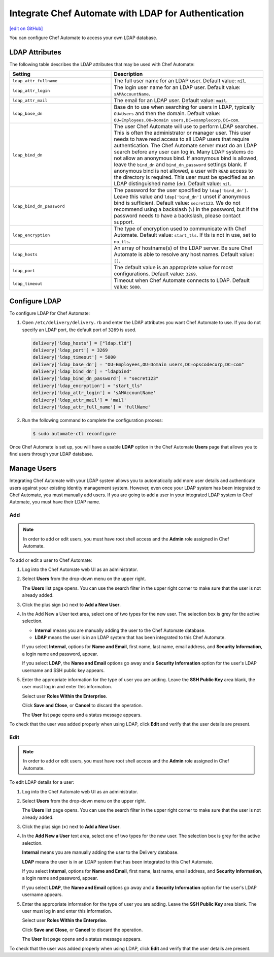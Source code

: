 =====================================================
Integrate Chef Automate with LDAP for Authentication
=====================================================
`[edit on GitHub] <https://github.com/chef/chef-web-docs/blob/master/chef_master/source/integrate_delivery_ldap.rst>`__

.. tag chef_automate_mark

.. image:: ../../images/chef_automate_full.png
   :width: 40px
   :height: 17px

.. end_tag

.. tag delivery_integration_ldap

You can configure Chef Automate to access your own LDAP database.

.. end_tag

LDAP Attributes
=====================================================
.. tag delivery_integration_ldap_attributes

The following table describes the LDAP attributes that may be used with Chef Automate:

.. list-table::
   :widths: 200 300
   :header-rows: 1

   * - Setting
     - Description
   * - ``ldap_attr_fullname``
     - The full user name for an LDAP user. Default value: ``nil``.
   * - ``ldap_attr_login``
     - The login user name for an LDAP user. Default value: ``sAMAccountName``.
   * - ``ldap_attr_mail``
     - The email for an LDAP user. Default value: ``mail``.
   * - ``ldap_base_dn``
     - Base dn to use when searching for users in LDAP, typically ``OU=Users`` and then the domain. Default value: ``OU=Employees,OU=Domain users,DC=examplecorp,DC=com``.
   * - ``ldap_bind_dn``
     - The user Chef Automate will use to perform LDAP searches. This is often the administrator or manager user. This user needs to have read access to all LDAP users that require authentication. The Chef Automate server must do an LDAP search before any user can log in. Many LDAP systems do not allow an anonymous bind. If anonymous bind is allowed, leave the ``bind_dn`` and ``bind_dn_password`` settings blank. If anonymous bind is not allowed, a user with ``READ`` access to the directory is required. This user must be specified as an LDAP distinguished name (``dn``). Default value: ``nil``.
   * - ``ldap_bind_dn_password``
     - The password for the user specified by ``ldap['bind_dn']``. Leave this value and ``ldap['bind_dn']`` unset if anonymous bind is sufficient. Default value: ``secret123``. We do not recommend using a backslash (``\``) in the password, but if the password needs to have a backslash, please contact support.
   * - ``ldap_encryption``
     - The type of encryption used to communicate with Chef Automate. Default value: ``start_tls``. If tls is not in use, set to ``no_tls``.
   * - ``ldap_hosts``
     - An array of hostname(s) of the LDAP server. Be sure Chef Automate is able to resolve any host names. Default value: ``[]``.
   * - ``ldap_port``
     - The default value is an appropriate value for most configurations. Default value: ``3269``.
   * - ``ldap_timeout``
     - Timeout when Chef Automate connects to LDAP. Default value: ``5000``.

.. end_tag

Configure LDAP
=====================================================
.. tag delivery_integration_ldap_configure

To configure LDAP for Chef Automate:

#. Open ``/etc/delivery/delivery.rb`` and enter the LDAP attributes you want Chef Automate to use. If you do not specify an LDAP port, the default port of ``3269`` is used.

   .. code-block:: ruby

      delivery['ldap_hosts'] = ["ldap.tld"]
      delivery['ldap_port'] = 3269
      delivery['ldap_timeout'] = 5000
      delivery['ldap_base_dn'] = "OU=Employees,OU=Domain users,DC=opscodecorp,DC=com"
      delivery['ldap_bind_dn'] = "ldapbind"
      delivery['ldap_bind_dn_password'] = "secret123"
      delivery['ldap_encryption'] = "start_tls"
      delivery['ldap_attr_login'] = 'sAMAccountName'
      delivery['ldap_attr_mail'] = 'mail'
      delivery['ldap_attr_full_name'] = 'fullName'

#. Run the following command to complete the configuration process:

   .. code-block:: bash

      $ sudo automate-ctl reconfigure

Once Chef Automate is set up, you will have a usable **LDAP** option in the Chef Automate **Users** page that allows you to find users through your LDAP database.

.. end_tag

Manage Users
=====================================================
.. tag delivery_integration_ldap_users

Integrating Chef Automate with your LDAP system allows you to automatically add more user details and authenticate users against your existing identity management system. However, even once your LDAP system has been integrated to Chef Automate, you must manually add users. If you are going to add a user in your integrated LDAP system to Chef Automate, you must have their LDAP name.

.. end_tag

Add
-----------------------------------------------------
.. tag delivery_integration_ldap_users_add

.. note:: In order to add or edit users, you must have root shell access and the **Admin** role assigned in Chef Automate.

To add or edit a user to Chef Automate:

#. Log into the Chef Automate web UI as an administrator.
#. Select **Users** from the drop-down menu on the upper right.

   The **Users** list page opens. You can use the search filter in the upper right corner to make sure that the user is not already added.
#. Click the plus sign (**+**) next to **Add a New User**.
#. In the Add New a User text area, select one of two types for the new user. The selection box is grey for the active selection.

   * **Internal** means you are manually adding the user to the Chef Automate database.

   * **LDAP** means the user is in an LDAP system that has been integrated to this Chef Automate.

   If you select **Internal**, options for **Name and Email**, first name, last name, email address, and **Security Information**, a login name and password, appear.

   If you select **LDAP**, the **Name and Email** options go away and a **Security Information** option for the user's LDAP username and SSH public key appears.
#. Enter the appropriate information for the type of user you are adding. Leave the **SSH Public Key** area blank, the user must log in and enter this information.

   Select user **Roles Within the Enterprise**.

   Click **Save and Close**, or **Cancel** to discard the operation.

   The **User** list page opens and a status message appears.

To check that the user was added properly when using LDAP, click **Edit** and verify that the user details are present.

.. end_tag

Edit
-----------------------------------------------------
.. tag delivery_integration_ldap_users_edit

.. note:: In order to add or edit users, you must have root shell access and the **Admin** role assigned in Chef Automate.

To edit LDAP details for a user:

#. Log into the Chef Automate web UI as an administrator.
#. Select **Users** from the drop-down menu on the upper right.

   The **Users** list page opens. You can use the search filter in the upper right corner to make sure that the user is not already added.
#. Click the plus sign (**+**) next to **Add a New User**.
#. In the **Add New a User** text area, select one of two types for the new user. The selection box is grey for the active selection.

   **Internal** means you are manually adding the user to the Delivery database.

   **LDAP** means the user is in an LDAP system that has been integrated to this Chef Automate.

   If you select **Internal**, options for **Name and Email**, first name, last name, email address, and **Security Information**, a login name and password, appear.

   If you select **LDAP**, the **Name and Email** options go away and a **Security Information** option for the user's LDAP username appears.
#. Enter the appropriate information for the type of user you are adding. Leave the **SSH Public Key**  area blank. The user must log in and enter this information.

   Select user **Roles Within the Enterprise**.

   Click **Save and Close**, or **Cancel** to discard the operation.

   The **User** list page opens and a status message appears.

To check that the user was added properly when using LDAP, click **Edit** and verify that the user details are present.

.. end_tag

